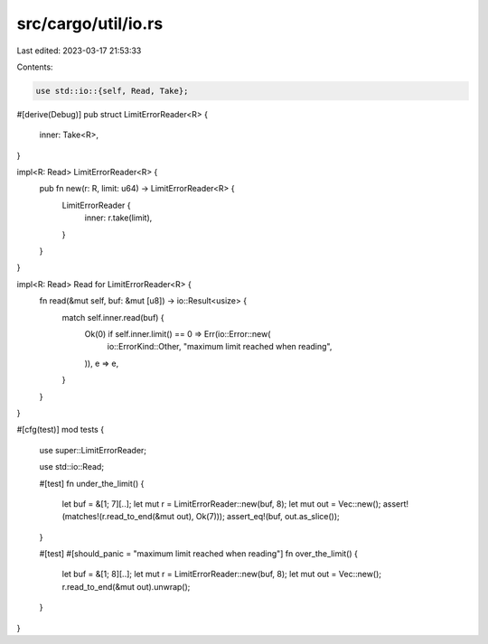 src/cargo/util/io.rs
====================

Last edited: 2023-03-17 21:53:33

Contents:

.. code-block:: rs

    use std::io::{self, Read, Take};

#[derive(Debug)]
pub struct LimitErrorReader<R> {
    inner: Take<R>,
}

impl<R: Read> LimitErrorReader<R> {
    pub fn new(r: R, limit: u64) -> LimitErrorReader<R> {
        LimitErrorReader {
            inner: r.take(limit),
        }
    }
}

impl<R: Read> Read for LimitErrorReader<R> {
    fn read(&mut self, buf: &mut [u8]) -> io::Result<usize> {
        match self.inner.read(buf) {
            Ok(0) if self.inner.limit() == 0 => Err(io::Error::new(
                io::ErrorKind::Other,
                "maximum limit reached when reading",
            )),
            e => e,
        }
    }
}

#[cfg(test)]
mod tests {
    use super::LimitErrorReader;

    use std::io::Read;

    #[test]
    fn under_the_limit() {
        let buf = &[1; 7][..];
        let mut r = LimitErrorReader::new(buf, 8);
        let mut out = Vec::new();
        assert!(matches!(r.read_to_end(&mut out), Ok(7)));
        assert_eq!(buf, out.as_slice());
    }

    #[test]
    #[should_panic = "maximum limit reached when reading"]
    fn over_the_limit() {
        let buf = &[1; 8][..];
        let mut r = LimitErrorReader::new(buf, 8);
        let mut out = Vec::new();
        r.read_to_end(&mut out).unwrap();
    }
}


